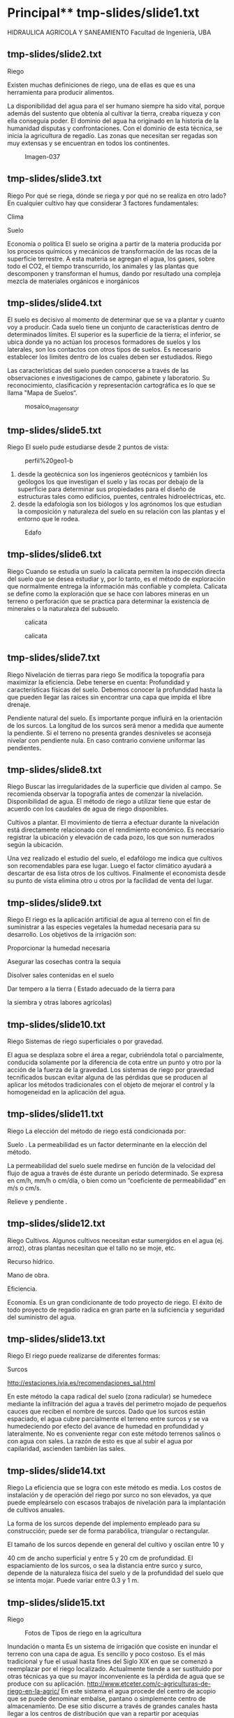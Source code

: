* Setting                                                          :noexport:
 
#+LATEX_ENGINE: xelatex
#+LATEX_CLASS: extarticle
#+LATEX_CLASS_OPTIONS: a4paper,12pt

#+LaTeX_HEADER: \usepackage[spanish]{babel}
#+LaTex_HEADER: \usepackage{placeins}
#+LaTex_HEADER: \usepackage{graphicx} % Required to insert images
#+LaTex_HEADER: \usepackage{courier} % Required for the courier font
#+LaTex_HEADER: \usepackage{fixltx2e}
#+LaTex_HEADER: \usepackage{amsmath}
#+LaTex_HEADER: \usepackage{dsfont}
#+LaTex_HEADER: \usepackage{amssymb}
#+LaTex_HEADER: \usepackage{hyperref}
#+LaTex_HEADER: \usepackage{fancyhdr} % Required for custom headers
#+LaTex_HEADER: \usepackage{lastpage} % Required to determine the last page for the footer
#+LaTex_HEADER: \usepackage{extramarks} % Required for headers and footers
#+LaTex_HEADER: % Margins
#+LaTex_HEADER: \usepackage{geometry}
#+LaTex_HEADER:  \geometry{
#+LaTex_HEADER:  a4paper,
#+LaTex_HEADER:  left=20mm,
#+LaTex_HEADER:  right=20mm,
#+LaTex_HEADER:  top=20mm,
#+LaTex_HEADER:  bottom=20mm,
#+LaTex_HEADER:  }
#+LaTex_HEADER: 
#+LaTex_HEADER: \linespread{1.1} % Line spacing
#+LaTex_HEADER: 
#+LaTex_HEADER: % Set up the header and footer
#+LaTex_HEADER: \pagestyle{fancy}
#+LaTex_HEADER: \lhead{} % Top left header
#+LaTex_HEADER: \chead{\hmwkClass\ (\hmwkClassTime): \hmwkTitle} % Top center head
#+LaTex_HEADER: \rhead{\hmwkInstitucional} % Top right header
#+LaTex_HEADER: \lfoot{\hmwkClassInstructor} % Bottom left footer
#+LaTex_HEADER: \cfoot{} % Bottom center footer
#+LaTex_HEADER: \rfoot{Página\ \thepage\ de\ \protect\pageref{LastPage}} % Bottom right footer
#+LaTex_HEADER: \renewcommand\headrulewidth{0.4pt} % Size of the header rule
#+LaTex_HEADER: \renewcommand\footrulewidth{0.4pt} % Size of the footer rule
#+LaTex_HEADER: 
#+LaTex_HEADER: \setlength\parindent{0pt} % Removes all indentation from paragraphs
#+LaTex_HEADER: 
#+LaTex_HEADER: % Encabezados y pies.
#+LaTex_HEADER: 
#+LaTex_HEADER: \newcommand{\hmwkTitle}{Clase 2 - Teoría} % Assignment title
#+LaTex_HEADER: \newcommand{\hmwkDueDate}{Abril 2020} % Due date
#+LaTex_HEADER: \newcommand{\hmwkClass}{Hidráulica Agrícola y Saneamiento} % Course/class
#+LaTex_HEADER: \newcommand{\hmwkClassTime}{1-2020} % Class/lecture time
#+LaTex_HEADER: \newcommand{\hmwkClassInstructor}{Mónica Fiore - Javier Clavijo} % Teacher/lecturer
#+LaTex_HEADER: \newcommand{\hmwkInstitucional}{FI-UBA} % Your name

#+LaTex_HEADER:\usepackage{lineno}
#+LaTex_HEADER:\linenumbers

#+BEGIN_SRC emacs-lisp

(setq org-image-actual-width nil)

#+END_SRC

#+RESULTS:

* Principal** tmp-slides/slide1.txt
HIDRAULICA AGRICOLA Y SANEAMIENTO
Facultad de Ingeniería, UBA
** tmp-slides/slide2.txt

Riego
#+CAPTION: http://t1.gstatic.com/images?q=tbn:ANd9GcQAP4i-yZbVamnDVvqJbYY9_wAiqb8Qv5reOPFQi0gl1_9N1CKXvQ
[[../media/image1.jpeg]]
Existen muchas definiciones de riego, una de ellas es que es una herramienta para producir alimentos. 
 
La disponibilidad del agua para el ser humano siempre ha sido vital, porque además del sustento que obtenía al cultivar la tierra, creaba riqueza y con ella conseguía poder. El dominio del agua ha originado en la historia de la humanidad disputas y confrontaciones. Con el dominio de esta técnica, se inicia la agricultura de regadío.
Las zonas que necesitan ser regadas son muy extensas y se encuentran en todos los continentes.
 
#+CAPTION: Imagen-037
[[../media/image2.jpeg]]
** tmp-slides/slide3.txt
Riego
Por qué se riega, dónde se riega y por qué no se  realiza en otro lado?
En cualquier cultivo hay que considerar 3 factores fundamentales:
 
Clima 
 
Suelo
 
Economía o política
El suelo se origina a partir de la materia producida por los procesos químicos y mecánicos de transformación de las rocas de la superficie terrestre. A esta materia se agregan el agua, los gases, sobre todo el CO2, el tiempo transcurrido, los animales y las plantas que descomponen y transforman el humus, dando por resultado una compleja mezcla de materiales orgánicos e inorgánicos
** tmp-slides/slide4.txt
El suelo es decisivo al momento de determinar que se va a plantar y cuanto voy a producir. Cada suelo tiene un conjunto de características dentro de determinados límites. El superior es la superficie de la tierra; el inferior, se ubica donde ya no actúan los procesos formadores de suelos y los laterales, son los contactos con otros tipos de suelos. Es necesario establecer los límites dentro de los cuales deben ser estudiados.
Riego

Las características del suelo pueden conocerse a través de las observaciones e investigaciones de campo, gabinete y laboratorio. Su reconocimiento, clasificación y representación cartográfica es lo que se llama "Mapa de Suelos“.
#+CAPTION: mosaico_imagen_sat_gr
[[../media/image3.png]]
** tmp-slides/slide5.txt
Riego
El suelo pude estudiarse desde 2 puntos de vista:
#+CAPTION: perfil%20geo1-b
[[../media/image4.jpeg]]
1) desde la geotécnica son los ingenieros geotécnicos y también los geólogos los que investigan el suelo y las rocas por debajo de la superficie para determinar sus propiedades para el diseño de estructuras tales como edificios, puentes, centrales hidroeléctricas, etc.
2) desde la edafología son los biólogos y los agrónomos los que estudian la composición y naturaleza del suelo en su relación con las plantas y el entorno que le rodea.
#+CAPTION: Edafo
[[../media/image5.jpeg]]

** tmp-slides/slide6.txt
Riego
Cuando se estudia un suelo la calicata permiten la inspección directa del suelo que se desea estudiar y, por lo tanto, es el método de exploración que normalmente entrega la información más confiable y completa. 
Calicata se define como la exploración que se hace con labores mineras en un terreno o perforación que se practica para determinar la existencia de minerales o la naturaleza del subsuelo.
#+CAPTION: calicata
[[../media/image6.jpeg]]
#+CAPTION: calicata
[[../media/image7.png]]

** tmp-slides/slide7.txt
Riego
Nivelación de tierras para riego
Se modifica la topografía para maximizar la eficiencia. Debe tenerse en cuenta:
Profundidad y características físicas del suelo.
Debemos conocer la profundidad hasta la que pueden llegar las     raíces sin encontrar una capa que impida el libre drenaje.
#+CAPTION: unap7-161
[[../media/image8.jpeg]]
Pendiente natural del suelo. Es importante porque influirá en la orientación de los surcos. La longitud de los surcos será menor a medida que aumente la pendiente. Si el terreno no presenta grandes desniveles se aconseja nivelar con pendiente nula. En caso contrario conviene uniformar las pendientes.
** tmp-slides/slide8.txt
Riego
Buscar las irregularidades de la superficie que dividen al campo. Se recomienda observar la topografía antes de comenzar la nivelación.
Disponibilidad de agua. El método de riego a utilizar tiene que estar de acuerdo con los caudales de agua de riego disponibles.
#+CAPTION: riego01
[[../media/image9.jpeg]]
Cultivos a plantar. El movimiento de tierra a efectuar durante la nivelación está directamente relacionado con el rendimiento económico. Es necesario registrar la ubicación y elevación de cada pozo, los que son numerados según la ubicación.
#+CAPTION: calnivelaciones
[[../media/image10.jpeg]]
Una vez realizado el estudio del suelo, el edafólogo me indica que cultivos son recomendables para ese lugar. Luego el factor climático ayudará a descartar de esa lista otros de los cultivos. Finalmente el economista desde su punto de vista elimina otro u otros por la facilidad de venta del lugar.
** tmp-slides/slide9.txt
Riego
El riego es la aplicación artificial de agua al terreno con el fin de suministrar a las especies vegetales la humedad necesaria para su desarrollo.
Los objetivos de la irrigación son:
                 
Proporcionar la humedad necesaria
            
                 
Asegurar las cosechas contra la sequia
                 
Disolver sales contenidas en el suelo
                 
Dar tempero a la tierra (
Estado adecuado de la tierra para
                     
la siembra y otras labores agrícolas)

** tmp-slides/slide10.txt
Riego
Sistemas de riego 
superficiales o por gravedad. 
 
El agua se desplaza sobre el área a regar, cubriéndola total o parcialmente, conducida solamente por la diferencia de cota entre un punto y otro por la acción de la fuerza de la gravedad.
Los sistemas de riego por gravedad 
tecnificados
 buscan evitar alguna de las pérdidas que se producen al aplicar los  métodos tradicionales con el objeto de mejorar el control y la homogeneidad en la aplicación del agua.
 
** tmp-slides/slide11.txt
#+CAPTION: 
[[../media/image11.png]]
Riego
La elección del método de riego está condicionada por:
 
Suelo
. La permeabilidad es un factor determinante en la elección del     método. 

La permeabilidad del suelo suele medirse en función de la velocidad del flujo de agua a través de éste durante un período determinado. Se expresa en cm/h, mm/h  o cm/día, o bien como un ”coeficiente de permeabilidad” en m/s o cm/s.
 
Relieve y pendiente
. 
** tmp-slides/slide12.txt
Riego
Cultivos.
 Algunos cultivos necesitan estar sumergidos en el agua (ej. arroz), otras plantas necesitan que el tallo no se moje, etc.
 
Recurso hídrico. 
 
Mano de obra. 
 
Eficiencia.
 
 
Economía. 
 Es un gran condicionante de todo proyecto de riego. 
El éxito de todo proyecto de regadío radica en gran parte en la suficiencia y seguridad del suministro del agua.
** tmp-slides/slide13.txt
Riego
El riego puede realizarse de diferentes formas:
	
 
Surcos
                                         
http://estaciones.ivia.es/recomendaciones_sal.html
#+CAPTION: Aplicación de un riego por surcos en un campo de lechugas.
[[../media/image12.jpeg]]
En este método la capa radical del suelo (zona radicular) se humedece mediante la infiltración del agua a través del perímetro mojado de pequeños cauces que reciben el nombre de surcos. 
Dado que los surcos están espaciado, el agua cubre parcialmente el terreno entre surcos y se va humedeciendo por efecto del avance de humedad en profundidad y lateralmente. 
No es conveniente regar con este método terrenos salinos o con agua con sales. La razón de esto es que al subir el agua por capilaridad, ascienden también las sales.
** tmp-slides/slide14.txt
Riego
La eficiencia que se logra con este método es media. Los costos de instalación y de operación del riego por surco no son elevados, ya que puede empleárselo con escasos trabajos de nivelación para la implantación de cultivos anuales.
#+CAPTION: Resultado de imagen para forma de surcos de riego
[[../media/image14.jpeg]]
La forma de los surcos depende del implemento empleado para su construcción; puede ser de forma parabólica, triangular o rectangular. 
#+CAPTION: Resultado de imagen para forma de surcos de riego
[[../media/image13.jpeg]]
El tamaño de los surcos depende en general del cultivo y oscilan entre 10 y
 
40 cm de ancho superficial y entre 5 y 20 cm de profundidad.
El espaciamiento de los surcos, o sea la distancia entre surco y surco, depende de la naturaleza física del suelo y de la profundidad del suelo que se intenta mojar. Puede variar entre 0.3 y 1 m.
** tmp-slides/slide15.txt
Riego
#+CAPTION: Fotos de Tipos de riego en la agricultura
[[../media/image15.jpeg]]
 
Inundación o manta
Es un sistema de irrigación que cosiste en inundar el terreno con una capa de agua. Es sencillo y poco costoso.
Es el más tradicional y fue el usual hasta fines del Siglo XIX en que se comenzó a reemplazar por el riego localizado.  Actualmente tiende a ser sustituido por otras técnicas ya que su mayor inconveniente es la pérdida de agua que se produce con su aplicación.
http://www.etceter.com/c-agriculturas-de-riego-en-la-agric/
En este sistema el agua procede del centro de acopio que se puede denominar embalse, pantano o simplemente centro de almacenamiento. De ese sitio discurre a través de grandes canales hasta llegar a los centros de distribución que van a repartir por acequias medianas y pequeñas con el fin de poder alcanzar la parcela que sea el objeto del riego. En ese lugar, el agua va a llegar por gravedad y va a inundar la zona de plantación. 
** tmp-slides/slide16.txt
Riego
 
Subterráneo
#+CAPTION: http://2.bp.blogspot.com/-fkARC7ffcZU/TiCTbt8P_SI/AAAAAAAAATs/cGcSjAY5R70/s1600/goteo+subterraneo.jpg
[[../media/image16.jpeg]]
Este sistema es poco usado por su costo,  generalmente se limita a pequeñas áreas, y en cultivos de larga vida.  Es  una red de tubos filtrantes enterrados, por los cuales circula el agua de regadío.
#+CAPTION: http://www.etceter.com/images/pill/988/40035-riego-por-aspersion.jpg
[[../media/image17.jpeg]]
 
El sistema de riego por aspersión imita al agua de lluvia, con lo cual la calidad de la entrega (en pequeñas gotas) y el ahorro de agua son muy superiores.
http://www.vitivinicultura.net/
Se requiere de componentes caros (bomba hidráulica de alta presión, tuberías, aspersores, etc). Es necesario un constante cuidado de la estabilidad de las presiones, del caudal de entrega en las boquillas aspersoras. Son altas las pérdidas por evaporación. 
Aspersión
http://www.etceter.com/c-agriculturas-de-riego-en-la-agric/
** tmp-slides/slide17.txt
Riego
 
El método de riego a utilizar tiene que estar de acuerdo con los caudales de agua de riego disponibles necesarios para el cultivo a realizar.
Los canales tienen la finalidad de conducir los caudales de captación desde la obra de toma hasta el lugar de carga o distribución, de acuerdo a la naturaleza del proyecto y en condiciones que permitan transportar los volúmenes necesarios para cubrir la demanda.
** tmp-slides/slide18.txt
Riego en Argentina
El riego es una actividad fundamental para el desarrollo rural de vastas regiones de la Argentina, teniendo en cuenta que el 70% de su territorio es árido o semiárido.
#+CAPTION: 
[[../media/image18.png]]
En Argentina la superficie total cultivada, presenta en los últimos veinte años (1992-2012), un crecimiento sostenido (de 27,80 millones de hectáreas en 1992 a 39,04 millones de ha en 2012), con un impulso particular desde 2002.
** tmp-slides/slide19.txt
Riego en Argentina
El relevamiento realizado en 2015 
(ESTUDIO DEL DE AMPLIACIÓN DEL RIEGO POTENCIAL EN ARGENTINA
) muestra que la superficie en producción bajo riego, alcanza un total de 2,1 millones de ha, que representa un consumo anual aproximado de 44.213 Hm3. 
Esto  corresponde a un 5% de la superficie total cultivada en el país. El 65% de los 2,1 millones de ha, se riega a partir de fuentes superficiales, y el resto con agua subterránea. 
Superficie bajo riego por provincia. Fuente: 
http://www.fao.org/3/a-i5183s.pdf
#+CAPTION: 
[[../media/image19.png]]
** tmp-slides/slide20.txt
Distribución de cultivos bajo riego en Argentina
Riego en Argentina
#+CAPTION: 
[[../media/image20.png]]
 
Fuente: 
http://www.fao.org/3/a-i5183s.pdf
** tmp-slides/slide21.txt
Riego en Argentina
#+TABLE:
#+ATTR_HTML: :width 600
[[./media/table.21-01.png]]

#+BEGIN_EXPORT html
<table>
<tr h="128520">
<th colspan="2" rowSpan="3">
<p>Provincia</p>
</th>
<th colspan="7">
<p>Sistema de riego</p>
</th>
</tr>
<tr h="128520">
<td rowSpan="2">
<p>Total (1)</p>
</td>
<td rowSpan="2">
<p>Gravitacional</p>
</td>
<td rowSpan="2">
<p>Por aspersión</p>
</td>
<td colspan="3">
<p>Localizado </p>
</td>
<td rowSpan="2">
<p>Sin discriminar</p>
</td>
</tr>
<tr h="128520">
<td>
<p>Goteo</p>
</td>
<td>
<p>Microaspersión</p>
</td>
<td>
<p>Otros</p>
</td>
</tr>
<tr h="250200">
<td>
<p>Total del país</p>
</td>
<td>
<p>EAP</p>
</td>
<td>
<p>64.463</p>
</td>
<td>
<p>60.708</p>
</td>
<td>
<p>2.233</p>
</td>
<td>
<p>2.201</p>
</td>
<td>
<p>270</p>
</td>
<td>
<p>521</p>
</td>
<td>
<p>89</p>
</td>
</tr>
<tr h="128520">
<td>
</td>
<td>
<p>ha</p>
</td>
<td>
<p>1.355.600,6</p>
</td>
<td>
<p>946.574,9</p>
</td>
<td>
<p>281.360,7</p>
</td>
<td>
<p>104.917,5</p>
</td>
<td>
<p>13.644,3</p>
</td>
<td>
<p>6.577,5</p>
</td>
<td>
<p>2.525,7</p>
</td>
</tr>
<tr h="250200">
<td>
<p>Buenos Aires</p>
</td>
<td>
<p>EAP</p>
</td>
<td>
<p>2.717</p>
</td>
<td>
<p>1.674</p>
</td>
<td>
<p>922</p>
</td>
<td>
<p>368</p>
</td>
<td>
<p>30</p>
</td>
<td>
<p>71</p>
</td>
<td>
<p>-</p>
</td>
</tr>
<tr h="128520">
<td>
</td>
<td>
<p>ha</p>
</td>
<td>
<p>166.482,9</p>
</td>
<td>
<p>69.540,8</p>
</td>
<td>
<p>89.661,8</p>
</td>
<td>
<p>6.421,3</p>
</td>
<td>
<p>121,3</p>
</td>
<td>
<p>737,7</p>
</td>
<td>
<p>-</p>
</td>
</tr>
<tr h="250200">
<td>
<p>Catamarca</p>
</td>
<td>
<p>EAP</p>
</td>
<td>
<p>5.484</p>
</td>
<td>
<p>5.342</p>
</td>
<td>
<p>59</p>
</td>
<td>
<p>104</p>
</td>
<td>
<p>11</p>
</td>
<td>
<p>20</p>
</td>
<td>
<p>-</p>
</td>
</tr>
<tr h="128520">
<td>
</td>
<td>
<p>ha</p>
</td>
<td>
<p>61.847,6</p>
</td>
<td>
<p>24.140,3</p>
</td>
<td>
<p>19.012,2</p>
</td>
<td>
<p>18.268,8</p>
</td>
<td>
<p>375,4</p>
</td>
<td>
<p>50,9</p>
</td>
<td>
<p>-</p>
</td>
</tr>
<tr h="128520">
<td>
<p>Chaco</p>
</td>
<td>
<p>EAP</p>
</td>
<td>
<p>149</p>
</td>
<td>
<p>77</p>
</td>
<td>
<p>43</p>
</td>
<td>
<p>14</p>
</td>
<td>
<p>-</p>
</td>
<td>
<p>36</p>
</td>
<td>
<p>-</p>
</td>
</tr>
<tr h="128520">
<td>
</td>
<td>
<p>ha</p>
</td>
<td>
<p>7.550,3</p>
</td>
<td>
<p>4.684,0</p>
</td>
<td>
<p>2.789,5</p>
</td>
<td>
<p>19,3</p>
</td>
<td>
<p>-</p>
</td>
<td>
<p>57,5</p>
</td>
<td>
<p>-</p>
</td>
</tr>
<tr h="128520">
<td>
<p>Chubut</p>
</td>
<td>
<p>EAP</p>
</td>
<td>
<p>1.000</p>
</td>
<td>
<p>899</p>
</td>
<td>
<p>92</p>
</td>
<td>
<p>77</p>
</td>
<td>
<p>3</p>
</td>
<td>
<p>6</p>
</td>
<td>
<p>-</p>
</td>
</tr>
<tr h="128520">
<td>
</td>
<td>
<p>ha</p>
</td>
<td>
<p>18.154,8</p>
</td>
<td>
<p>17.499,2</p>
</td>
<td>
<p>403,0</p>
</td>
<td>
<p>147,9</p>
</td>
<td>
<p>1,2</p>
</td>
<td>
<p>103,5</p>
</td>
<td>
<p>-</p>
</td>
</tr>
<tr h="128520">
<td>
<p>Córdoba</p>
</td>
<td>
<p>EAP</p>
</td>
<td>
<p>1.699</p>
</td>
<td>
<p>1.501</p>
</td>
<td>
<p>165</p>
</td>
<td>
<p>38</p>
</td>
<td>
<p>4</p>
</td>
<td>
<p>14</p>
</td>
<td>
<p>1</p>
</td>
</tr>
<tr h="128520">
<td>
</td>
<td>
<p>ha</p>
</td>
<td>
<p>93.834,8</p>
</td>
<td>
<p>36.200,1</p>
</td>
<td>
<p>56.850,1</p>
</td>
<td>
<p>114,0</p>
</td>
<td>
<p>112,8</p>
</td>
<td>
<p>555,3</p>
</td>
<td>
<p>2,5</p>
</td>
</tr>
<tr h="128520">
<td>
<p>Corrientes</p>
</td>
<td>
<p>EAP</p>
</td>
<td>
<p>751</p>
</td>
<td>
<p>388</p>
</td>
<td>
<p>136</p>
</td>
<td>
<p>158</p>
</td>
<td>
<p>7</p>
</td>
<td>
<p>98</p>
</td>
<td>
<p>1</p>
</td>
</tr>
<tr h="128520">
<td>
</td>
<td>
<p>ha</p>
</td>
<td>
<p>59.014,2</p>
</td>
<td>
<p>55.201,9</p>
</td>
<td>
<p>257,9</p>
</td>
<td>
<p>1.156,3</p>
</td>
<td>
<p>236,8</p>
</td>
<td>
<p>2.160,3</p>
</td>
<td>
<p>1,0</p>
</td>
</tr>
<tr h="250200">
<td>
<p>Entre Ríos</p>
</td>
<td>
<p>EAP</p>
</td>
<td>
<p>513</p>
</td>
<td>
<p>299</p>
</td>
<td>
<p>110</p>
</td>
<td>
<p>142</p>
</td>
<td>
<p>15</p>
</td>
<td>
<p>6</p>
</td>
<td>
<p>-</p>
</td>
</tr>
<tr h="128520">
<td>
</td>
<td>
<p>ha</p>
</td>
<td>
<p>71.736,2</p>
</td>
<td>
<p>47.919,1</p>
</td>
<td>
<p>19.166,3</p>
</td>
<td>
<p>3.322,1</p>
</td>
<td>
<p>899,8</p>
</td>
<td>
<p>428,9</p>
</td>
<td>
<p>-</p>
</td>
</tr>
<tr h="128520">
<td>
<p>Formosa</p>
</td>
<td>
<p>EAP</p>
</td>
<td>
<p>122</p>
</td>
<td>
<p>39</p>
</td>
<td>
<p>20</p>
</td>
<td>
<p>8</p>
</td>
<td>
<p>2</p>
</td>
<td>
<p>46</p>
</td>
<td>
<p>9</p>
</td>
</tr>
<tr h="128520">
<td>
</td>
<td>
<p>ha</p>
</td>
<td>
<p>4.001,5</p>
</td>
<td>
<p>2.169,8</p>
</td>
<td>
<p>1.244,0</p>
</td>
<td>
<p>508,2</p>
</td>
<td>
<p>20,0</p>
</td>
<td>
<p>51,3</p>
</td>
<td>
<p>8,2</p>
</td>
</tr>
<tr h="128520">
<td>
<p>Jujuy</p>
</td>
<td>
<p>EAP</p>
</td>
<td>
<p>4.043</p>
</td>
<td>
<p>3.996</p>
</td>
<td>
<p>9</p>
</td>
<td>
<p>61</p>
</td>
<td>
<p>9</p>
</td>
<td>
<p>30</p>
</td>
<td>
<p>-</p>
</td>
</tr>
<tr h="128520">
<td>
</td>
<td>
<p>ha</p>
</td>
<td>
<p>91.574,6</p>
</td>
<td>
<p>84.247,0</p>
</td>
<td>
<p>4.956,4</p>
</td>
<td>
<p>894,4</p>
</td>
<td>
<p>1.252,2</p>
</td>
<td>
<p>224,6</p>
</td>
<td>
<p>-</p>
</td>
</tr>
<tr h="128520">
<td>
<p>La Pampa</p>
</td>
<td>
<p>EAP</p>
</td>
<td>
<p>70</p>
</td>
<td>
<p>60</p>
</td>
<td>
<p>7</p>
</td>
<td>
<p>8</p>
</td>
<td>
<p>-</p>
</td>
<td>
<p>1</p>
</td>
<td>
<p>-</p>
</td>
</tr>
<tr h="128520">
<td>
</td>
<td>
<p>ha</p>
</td>
<td>
<p>4.714,8</p>
</td>
<td>
<p>3.205,7</p>
</td>
<td>
<p>1.415,5</p>
</td>
<td>
<p>90,6</p>
</td>
<td>
<p>-</p>
</td>
<td>
<p>3,0</p>
</td>
<td>
<p>-</p>
</td>
</tr>
<tr h="128520">
<td>
<p>La Rioja</p>
</td>
<td>
<p>EAP</p>
</td>
<td>
<p>3.896</p>
</td>
<td>
<p>3.767</p>
</td>
<td>
<p>8</p>
</td>
<td>
<p>178</p>
</td>
<td>
<p>7</p>
</td>
<td>
<p>8</p>
</td>
<td>
<p>-</p>
</td>
</tr>
<tr h="128520">
<td>
</td>
<td>
<p>ha</p>
</td>
<td>
<p>41.817,0</p>
</td>
<td>
<p>15.216,4</p>
</td>
<td>
<p>1.505,9</p>
</td>
<td>
<p>24.408,6</p>
</td>
<td>
<p>580,5</p>
</td>
<td>
<p>105,6</p>
</td>
<td>
<p>-</p>
</td>
</tr>
#+END_EXPORT

El Censo Nacional Agropecuario (CNA) es la fuente principal de datos estadísticos sobre todas las explotaciones agropecuarias.
Explotaciones Agropecuarias (EAP) que riegan y superficie efectivamente regada por sistema, según provincia. Año 2002.
** tmp-slides/slide22.txt
Riego en Argentina
#+TABLE:
#+ATTR_HTML: :width 600
[[./media/table.22-02.png]]

#+BEGIN_EXPORT html
<table>
<tr h="130320">
<th colspan="2" rowSpan="3">
<p>Provincia</p>
</th>
<th colspan="7">
<p>Sistema de riego</p>
</th>
</tr>
<tr h="128520">
<td rowSpan="2">
<p>Total (1)</p>
</td>
<td rowSpan="2">
<p>Gravitacional</p>
</td>
<td rowSpan="2">
<p>Por aspersión</p>
</td>
<td colspan="3">
<p>Localizado </p>
</td>
<td rowSpan="2">
<p>Sin discriminar</p>
</td>
</tr>
<tr h="130320">
<td>
<p>Goteo</p>
</td>
<td>
<p>Microaspersión</p>
</td>
<td>
<p>Otros</p>
</td>
</tr>
<tr h="129960">
<td>
<p>Mendoza</p>
</td>
<td>
<p>EAP</p>
</td>
<td>
<p>22.460</p>
</td>
<td>
<p>22.174</p>
</td>
<td>
<p>-</p>
</td>
<td>
<p>428</p>
</td>
<td>
<p>71</p>
</td>
<td>
<p>-</p>
</td>
<td>
<p>66</p>
</td>
</tr>
<tr h="128880">
<td>
</td>
<td>
<p>ha</p>
</td>
<td>
<p>267.888,8</p>
</td>
<td>
<p>244.918,5</p>
</td>
<td>
<p>-</p>
</td>
<td>
<p>19.665,4</p>
</td>
<td>
<p>1.955,8</p>
</td>
<td>
<p>-</p>
</td>
<td>
<p>1.349,1</p>
</td>
</tr>
<tr h="129960">
<td>
<p>Misiones</p>
</td>
<td>
<p>EAP</p>
</td>
<td>
<p>88</p>
</td>
<td>
<p>12</p>
</td>
<td>
<p>39</p>
</td>
<td>
<p>33</p>
</td>
<td>
<p>5</p>
</td>
<td>
<p>16</p>
</td>
<td>
<p>-</p>
</td>
</tr>
<tr h="128520">
<td>
</td>
<td>
<p>ha</p>
</td>
<td>
<p>170,0</p>
</td>
<td>
<p>20,3</p>
</td>
<td>
<p>79,6</p>
</td>
<td>
<p>29,8</p>
</td>
<td>
<p>4,4</p>
</td>
<td>
<p>35,9</p>
</td>
<td>
<p>-</p>
</td>
</tr>
<tr h="130320">
<td>
<p>Neuquén</p>
</td>
<td>
<p>EAP</p>
</td>
<td>
<p>1.862</p>
</td>
<td>
<p>1.784</p>
</td>
<td>
<p>43</p>
</td>
<td>
<p>56</p>
</td>
<td>
<p>11</p>
</td>
<td>
<p>34</p>
</td>
<td>
<p>-</p>
</td>
</tr>
<tr h="130320">
<td>
</td>
<td>
<p>ha</p>
</td>
<td>
<p>15.798,0</p>
</td>
<td>
<p>14.139,0</p>
</td>
<td>
<p>86,9</p>
</td>
<td>
<p>1.105,1</p>
</td>
<td>
<p>238,4</p>
</td>
<td>
<p>228,6</p>
</td>
<td>
<p>-</p>
</td>
</tr>
<tr h="128520">
<td>
<p>Río Negro</p>
</td>
<td>
<p>EAP</p>
</td>
<td>
<p>3.370</p>
</td>
<td>
<p>3.282</p>
</td>
<td>
<p>88</p>
</td>
<td>
<p>47</p>
</td>
<td>
<p>16</p>
</td>
<td>
<p>18</p>
</td>
<td>
<p>1</p>
</td>
</tr>
<tr h="129960">
<td>
</td>
<td>
<p>ha</p>
</td>
<td>
<p>72.784,3</p>
</td>
<td>
<p>69.718,8</p>
</td>
<td>
<p>1.605,3</p>
</td>
<td>
<p>725,5</p>
</td>
<td>
<p>634,2</p>
</td>
<td>
<p>96,5</p>
</td>
<td>
<p>4,0</p>
</td>
</tr>
<tr h="130320">
<td>
<p>Salta</p>
</td>
<td>
<p>EAP</p>
</td>
<td>
<p>3.526</p>
</td>
<td>
<p>3.484</p>
</td>
<td>
<p>26</p>
</td>
<td>
<p>61</p>
</td>
<td>
<p>7</p>
</td>
<td>
<p>10</p>
</td>
<td>
<p>-</p>
</td>
</tr>
<tr h="128520">
<td>
</td>
<td>
<p>ha</p>
</td>
<td>
<p>118.898,0</p>
</td>
<td>
<p>91.857,6</p>
</td>
<td>
<p>21.216,9</p>
</td>
<td>
<p>5.552,2</p>
</td>
<td>
<p>79,6</p>
</td>
<td>
<p>191,7</p>
</td>
<td>
<p>-</p>
</td>
</tr>
<tr h="130320">
<td>
<p>San Juan</p>
</td>
<td>
<p>EAP</p>
</td>
<td>
<p>5.962</p>
</td>
<td>
<p>5.803</p>
</td>
<td>
<p>-</p>
</td>
<td>
<p>219</p>
</td>
<td>
<p>45</p>
</td>
<td>
<p>-</p>
</td>
<td>
<p>10</p>
</td>
</tr>
<tr h="128520">
<td>
</td>
<td>
<p>ha</p>
</td>
<td>
<p>79.516,4</p>
</td>
<td>
<p>57.240,6</p>
</td>
<td>
<p>-</p>
</td>
<td>
<p>16.872,4</p>
</td>
<td>
<p>4.392,5</p>
</td>
<td>
<p>-</p>
</td>
<td>
<p>1.010,9</p>
</td>
</tr>
<tr h="130320">
<td>
<p>San Luis</p>
</td>
<td>
<p>EAP</p>
</td>
<td>
<p>113</p>
</td>
<td>
<p>100</p>
</td>
<td>
<p>14</p>
</td>
<td>
<p>1</p>
</td>
<td>
<p>-</p>
</td>
<td>
<p>5</p>
</td>
<td>
<p>-</p>
</td>
</tr>
<tr h="129960">
<td>
</td>
<td>
<p>ha</p>
</td>
<td>
<p>18.575,1</p>
</td>
<td>
<p>3.569,1</p>
</td>
<td>
<p>14.940,0</p>
</td>
<td>
<p>3,0</p>
</td>
<td>
<p>-</p>
</td>
<td>
<p>63,0</p>
</td>
<td>
<p>-</p>
</td>
</tr>
<tr h="128520">
<td>
<p>Santa Cruz</p>
</td>
<td>
<p>EAP</p>
</td>
<td>
<p>72</p>
</td>
<td>
<p>64</p>
</td>
<td>
<p>5</p>
</td>
<td>
<p>6</p>
</td>
<td>
<p>1</p>
</td>
<td>
<p>-</p>
</td>
<td>
<p>-</p>
</td>
</tr>
<tr h="130320">
<td>
</td>
<td>
<p>ha</p>
</td>
<td>
<p>3.840,6</p>
</td>
<td>
<p>586,1</p>
</td>
<td>
<p>3.214,0</p>
</td>
<td>
<p>36,5</p>
</td>
<td>
<p>4,0</p>
</td>
<td>
<p>-</p>
</td>
<td>
<p>-</p>
</td>
</tr>
<tr h="130320">
<td>
<p>Santa Fe</p>
</td>
<td>
<p>EAP</p>
</td>
<td>
<p>676</p>
</td>
<td>
<p>395</p>
</td>
<td>
<p>192</p>
</td>
<td>
<p>124</p>
</td>
<td>
<p>4</p>
</td>
<td>
<p>23</p>
</td>
<td>
<p>1</p>
</td>
</tr>
<tr h="128520">
<td>
</td>
<td>
<p>ha</p>
</td>
<td>
<p>37.421,3</p>
</td>
<td>
<p>10.030,2</p>
</td>
<td>
<p>25.476,1</p>
</td>
<td>
<p>461,1</p>
</td>
<td>
<p>1.101,0</p>
</td>
<td>
<p>202,9</p>
</td>
<td>
<p>150,0</p>
</td>
</tr>
<tr h="129960">
<td>
<p>Santiago del Estero</p>
</td>
<td>
<p>EAP</p>
</td>
<td>
<p>3.725</p>
</td>
<td>
<p>3.704</p>
</td>
<td>
<p>15</p>
</td>
<td>
<p>4</p>
</td>
<td>
<p>1</p>
</td>
<td>
<p>5</p>
</td>
<td>
<p>-</p>
</td>
</tr>
<tr h="128880">
<td>
</td>
<td>
<p>ha</p>
</td>
<td>
<p>53.954,1</p>
</td>
<td>
<p>52.109,7</p>
</td>
<td>
<p>1.623,0</p>
</td>
<td>
<p>32,2</p>
</td>
<td>
<p>0,1</p>
</td>
<td>
<p>189,1</p>
</td>
<td>
<p>-</p>
</td>
</tr>
<tr h="129960">
<td>
<p>Tierra del Fuego</p>
</td>
<td>
<p>EAP</p>
</td>
<td>
<p>3</p>
</td>
<td>
<p>-</p>
</td>
<td>
<p>-</p>
</td>
<td>
<p>3</p>
</td>
<td>
<p>-</p>
</td>
<td>
<p>1</p>
</td>
<td>
<p>-</p>
</td>
</tr>
<tr h="130320">
<td>
</td>
<td>
<p>ha</p>
</td>
<td>
<p>0,4</p>
</td>
<td>
<p>-</p>
</td>
<td>
<p>-</p>
</td>
<td>
<p>0,3</p>
</td>
<td>
<p>-</p>
</td>
<td>
<p>0,1</p>
</td>
<td>
<p>-</p>
</td>
</tr>
<tr h="128520">
<td>
<p>Tucumán</p>
</td>
<td>
<p>EAP</p>
</td>
<td>
<p>2.162</p>
</td>
<td>
<p>1.864</p>
</td>
<td>
<p>240</p>
</td>
<td>
<p>63</p>
</td>
<td>
<p>21</p>
</td>
<td>
<p>73</p>
</td>
<td>
<p>-</p>
</td>
</tr>
<tr h="130320">
<td>
<p>  </p>
</td>
<td>
<p>ha</p>
</td>
<td>
<p>66.024,9</p>
</td>
<td>
<p>42.360,7</p>
</td>
<td>
<p>15.856,3</p>
</td>
<td>
<p>5.082,5</p>
</td>
<td>
<p>1.634,3</p>
</td>
<td>
<p>1.091,1</p>
</td>
<td>
<p>-</p>
</td>
</tr>
#+END_EXPORT

#+TABLE:
#+ATTR_HTML: :width 600
[[./media/table.22-03.png]]

#+BEGIN_EXPORT html
<table>
<tr h="165240">
<th colspan="8">
<p>(1) El total de EAP puede no corresponder a la suma de los parciales por sistema de riego dado que</p>
</th>
</tr>
<tr h="165240">
<td colspan="8">
<p>      </p>
<p>las categorías no son excluyentes, porque una EAP puede tener más de un sistema de riego.</p>
</td>
</tr>
<tr h="171360">
<td colspan="5">
<p>Fuente:</p>
<p> INDEC, Censo Nacional Agropecuario 2002.</p>
</td>
<td>
</td>
<td>
</td>
<td>
</td>
</tr>
#+END_EXPORT

El principal objetivo del CNA es obtener información sobre las características centrales de la actividad agrícola, ganadera y forestal. 
#+TABLE:
#+ATTR_HTML: :width 600
[[./media/table.22-01.png]]

#+BEGIN_EXPORT html
<table>
<tr h="619200">
<th>
<p>Explotaciones agropecuarias (EAP) que riegan; y superficie efectivamente regada por sistema, según provincia. </p>
</th>
</tr>
#+END_EXPORT

** tmp-slides/slide23.txt
#+CAPTION: Salt-accumulation.jpg
[[../media/image21.jpeg]]
La calidad del agua constituye una variable a controlar en la agricultura de regadío, tanto a nivel fuente como sumidero.
 La contaminación de las masas de agua por sales, fertilizantes y pesticidas provenientes del regadío es un problema creciente en muchas áreas del mundo. 

Cuando se riega un cultivo, se aplica una cantidad de agua superior a la que éste consume, debido a que los sistemas de riego nunca son completamente eficientes.
Salinidad y Áreas Degradadas
Es necesario que una cierta cantidad de agua circule a través del suelo y arrastre sales y otros compuestos, evitando la acumulación excesiva de contaminantes, naturales o antrópicos, en el suelo. Por lo tanto, el regadío siempre usa más agua que la que consume, y el agua aplicada y no consumida vuelve al río o al acuífero (lo que se llama “aguas de retorno del riego”), y lo hace con una pérdida de calidad.
#+CAPTION: https://www.eweb.unex.es/eweb/edafo/ECA/ImL589.JPG
[[../media/image22.jpeg]]
** tmp-slides/slide24.txt
La salinización natural del suelo es un fenómeno asociado a condiciones climáticas de aridez y a la presencia de materiales originales ricos en sales.
No obstante, existe una salinidad adquirida por el riego prolongado con aguas de elevado contenido salino, en suelos de baja permeabilidad y bajo climas secos subhúmedos o más secos.
El contenido salino del suelo suele medirse de forma indirecta, dado que la presencia de iones en el agua la hace conductora de la electricidad. 
La capacidad del agua para conducir la electricidad aumenta con la concentración de sales. 
Salinidad y Áreas Degradadas
** tmp-slides/slide25.txt
La conductividad eléctrica se mide generalmente en unidades de dS/m (deciSiemens por metro). La conductividad eléctrica del agua depende de la temperatura por lo que, para realizar comparaciones válidas la conductividad eléctrica debe expresarse en relación a una temperatura de referencia. Habitualmente esta temperatura es de 25ºC. 
#+CAPTION: Conductímetro
[[../media/image23.jpeg]]
Salinidad y Áreas Degradadas
Estos aparatos deben se calibrados periódicamente con patrones de salinidad conocida para asegurar la fiabilidad de las mediciones. A partir de 15 dS/m el suelo se considera salino.
No todas las sales se comportan de la misma manera,  mientras la mayoría de las plantas no son sensibles a la elevación del calcio, SI todas lo son al incremento de sodio.
** tmp-slides/slide26.txt
La presencia de sodio en la solución del suelo genera una alcalinidad más alta que el calcio, por la mayor fuerza de hidróxido de sodio como base que la del de calcio. Por esta razón es conveniente medir el pH al mismo tiempo que se mide la conductividad eléctrica, pues este parámetro nos sirve como índice de la sodicidad, o contenido en sodio, del suelo.
Salinidad y Áreas Degradadas
Cuando la conductividad eléctrica supera los 8 dS/m, la mayor parte de las plantas se ve afectada, pero su grado será máximo si abunda el sodio en la solución, lo que se traduce por un valor del pH superior a 8.5, que es el máximo generado por la presencia de carbonato cálcico. Esto hace que también se considere al suelo como salino cuando se dan estas circunstancias.
** tmp-slides/slide27.txt
#+TABLE:
#+ATTR_HTML: :width 600
[[./media/table.27-01.png]]

#+BEGIN_EXPORT html
<table>
<tr h="770040">
<th>
<p>Conductividad</p>
<p>dS/m</p>
</th>
<th>
<p>Salinidad</p>
</th>
<th>
<p>Desarrollo de los cultivos</p>
</th>
</tr>
<tr h="534960">
<td>
<p>0 - 2</p>
</td>
<td>
<p>Ninguna</p>
</td>
<td>
<p>Normal para todos.</p>
</td>
</tr>
<tr h="534960">
<td>
<p>2 - 4</p>
</td>
<td>
<p>Escasa</p>
</td>
<td>
<p>Se ven afectados algunos cultivos muy sensibles.</p>
</td>
</tr>
<tr h="1006560">
<td>
<p>4 - 8</p>
</td>
<td>
<p>Moderada</p>
</td>
<td>
<p>Se afectan la mayoría de los cultivos. Solo se desarrollan las plantas tolerantes.</p>
</td>
</tr>
<tr h="769680">
<td>
<p>8 - 16</p>
</td>
<td>
<p>Alta</p>
</td>
<td>
<p>Solo pueden desarrollarse las plantas muy tolerantes y con dificultad.</p>
</td>
</tr>
<tr h="770040">
<td>
<p>&gt; 16</p>
</td>
<td>
<p>Excesiva</p>
</td>
<td>
<p>No hay posibilidad de cultivo. Solo se da la vegetación halófila.</p>
</td>
</tr>
#+END_EXPORT

Salinidad y Áreas Degradadas
Fuente: https://www.eweb.unex.es/eweb/edafo/ECAP/ECAL5PQSalinidad.htm
** tmp-slides/slide28.txt
La recuperación de los suelos salinos puede efectuarse por un lavado de mismo por inundación con aguas libres de sales.
No obstante es conveniente la instalación de un sistema de drenaje artificial, mediante la instalación de tubos porosos bajo el suelo o, al menos, bajo la zona de enraizamiento de las plantas.

Salinidad y Áreas Degradadas
Por último las aguas debes ser descargadas hacia un curso de agua cuyo caudal sea suficiente para diluir las sales aportadas y no transferir el problema a las zonas vecinas. 
Muchas de estas zonas salinizadas se encuentran en áreas deltaicas por lo que el drenaje suele hacerse directamente al mar, que es la mejor manera de no salinizar otras zonas.
#+CAPTION: 
[[../media/image24.jpeg]]
** tmp-slides/slide29.txt
En Argentina existen dos procesos mayoritarios de afectación por sales y/o sodio, resultantes de la aplicación de agua de riego: 
el que se verifica en las regiones áridas y semiáridas del país, estrechamente vinculado a láminas importantes de irrigación, elevación del plano freático, traslado de sales disueltas hacia el perfil del suelo y deposición de las mismas en superficie
el proceso relacionado con el riego complementario presurizado con agua bicarbonatada sódica, en la región pampeana, cuyo efecto inmediato es el deterioro del suelo (por dispersión, disminución de la infiltración, intercambio gaseoso en el perfil y generación de toxicidad en los cultivos).
#+CAPTION: http://www.i-ambiente.es/sites/default/files/styles/680x290/public/suelos_en_espana.jpg?itok=hgjLbaqb
[[../media/image25.png]]
Salinidad y Áreas Degradadas

** tmp-slides/slide30.txt
Las cualidades que tendría un sistema de riego ideal en relación con la posible salinización serían: ser altamente uniforme, continuo y capaz de eliminar las sales de la zona radicular. 
El riego localizado no permite lavar las sales del conjunto de la zona radicular. Por eso, cuando exista un riesgo cierto de salinización, debería completarse con algún sistema de cobertura total que permita lavar las sales. 
Salinidad y Áreas Degradadas
** tmp-slides/slide31.txt
Los suelos poco permeables y los que se vuelven impermeables al humedecerse, no deben ser puestos en riego sin realizar antes un ensayo que asegure su viabilidad y sostenibilidad. 
La forma de controlar la salinidad es realizar un monitoreo periódico de las zonas regadas, en los mismos lugares y condiciones en que se produce y establecer medidas de control mediante lavado. 
Salinidad y Áreas Degradadas
** tmp-slides/slide32.txt
Utilizar rastrojo o paja para cubrir el suelo salino es otro modo de evitar que la humedad del suelo se evapore y por ende el aumento de la salinidad.
#+CAPTION: Passsstoreo.jpg
[[../media/image27.jpeg]]
Es bueno mantener alejado de los suelos salinos a los ganados y evitar el pastoreo. Eso puede profundizar la salinidad del suelo por lo que es siempre mejor mantener los animales lejos de donde queremos reducir la salinidad del suelo.

Salinidad y Áreas Degradadas
#+CAPTION: siembra directa en maíz
[[../media/image26.jpeg]]
Hay que destacar que no todas las sales son iguales. Algunas son más fácil de lavar  como el cloruro sódico mientras que otras como el cloruro magnésico y el sulfato magnésico  son mas difíciles y lleva más tiempo reducir su nivel. En este último caso, lo más recomendable es que después del regado se agregue calcio al suelo a fin de equilibrar el suelo y ayudar a evitar un suelo salino para tener más y mejores cultivos.
** tmp-slides/slide33.txt
Red hidrográfica Argentina: ríos y arroyos, lagos y embalses. Los ríos de Argentina son en su mayor parte navegables. 
#+CAPTION: https://www.argentina.gob.ar/sites/default/files/obraspublica22.jpg
[[../media/image29.jpeg]]
Características hidrológicas 
de la Argentina
#+CAPTION: Mapa de la Red Hidrográfica SIAN en base a datos de SHN
[[../media/image28.jpeg]]
Estaciones de la Red Hidrológica Nacional
https://www.argentina.gob.ar/subsecretaria-de-recursos-hidricosl
http://www.surdelsur.com/argentinamapas/mapaderios.htm
** tmp-slides/slide34.txt
Ejemplo: Cuenca N°49
Zona de canales al Sur del Río Salado
Se encuentra ubicada en el centro Este de la Provincia de Buenos Aires. Esta formada por arroyos que corren de sur a noreste por una planicie de escasa pendiente donde diferentes canales ayudan a que las aguas alcancen la bahía de Samborombón. 
https://www.argentina.gob.ar/sites/default/files/49.pdf
Características hidrológicas 
de la Argentina
#+CAPTION: https://www.argentina.gob.ar/sites/default/files/mapacuenca.jpg
[[../media/image30.jpeg]]
** tmp-slides/slide35.txt
El relieve incide en la forma en que los ríos vierten sus aguas, determinando la clasificación de la cuenca hidrográfica. Una de las más utilizada es:
#+CAPTION: http://cuencaracteristicas.galeon.com/satelital.jpg
[[../media/image32.jpeg]]
Características hidrológicas 
de la Argentina
Cuencas exorreicas
: 
son aquellas cuyas aguas llegan
                                    
al mar o al océano. 
Cuencas endorreicas
:
 son aquellas cuyas aguas no llegan
 
al mar, esto se debe a que los ríos desembocan en lagunas 
interiores o porque se agotan por evaporación, infiltración o 
consumo. 
Cuencas arreicas
: 
son aquellas zonas donde no se definen cursos fluviales, debido a la falta de agua de los suelos muy permeables. 
#+CAPTION: http://www.freewebs.com/milanes1351/imagenes2005/Cuenca.gif
[[../media/image31.png]]

** tmp-slides/slide36.txt
La cuenca exorreica de vertiente atlántica más importante de Argentina es la cuenca del Plata. 
Características hidrológicas 
de la Argentina
#+CAPTION: http://upload.wikimedia.org/wikipedia/commons/thumb/1/13/Riodelaplatabasinmap.png/400px-Riodelaplatabasinmap.png
[[../media/image33.png]]
Tiene una superficie de 3.200.000 km² y es la segunda cuenca hidrográfica más grande del mundo. Abarca parte del territorio Argentino, Boliviano, Brasilero, Uruguayo y la totalidad del territorio Paraguayo.
** tmp-slides/slide37.txt
CUENCAS ENDORREICAS
Hay dos sistemas importantes con estas características en la Argentina:
Cuenca del Desaguadero: 
De gran importancia hidroeléctrica y para el riego, sus aguas pueden alcanzar el mar. Incluye los ríos: Jáchal, Mendoza, Tunuyán, Diamante y , siendo el Desaguadero es el colector.
Cuenca de las Sierras Pampeanas:
Comprende cursos de agua de gran interés hidroeléctrico y para el riego. Incluye los ríos: Salí, Primero, Segundo, Quinto y otros menores. 
#+CAPTION: http://t0.gstatic.com/images?q=tbn:ANd9GcSzHA_meJdIewuB3Ce8ThxoT_ix97zPAU98-foqlaRpNox7OLc&amp;t=1
[[../media/image34.jpeg]]

Características hidrológicas 
de la Argentina
** tmp-slides/slide38.txt
Tendencias Hidrológicas en la
Cuenca del Plata
#+CAPTION: 
[[../media/image35.png]]
Máximos, mínimos y medios anuales de los caudales diarios del río Paraná en la sección Paraná-Santa Fe para período 1902-2004
Fuente:http//www-atmo.at.fcen.uba.ar/materias/cap6_cambioclimaticoH.pdf
Observan una etapa de transición en los ‘70 entre dos estados diferentes de relativa estabilidad estadística
1902-1970 “etapa antigua”
1980-2000 “etapa moderna”

** tmp-slides/slide39.txt
#+CAPTION: 
[[../media/image36.wmf]]
#+CAPTION: 
[[../media/image37.wmf]]
#+CAPTION: 
[[../media/image39.wmf]]
Tendencias Hidrológicas
#+CAPTION: 
[[../media/image38.wmf]]
Fuente:http//www-atmo.at.fcen.uba.ar/materias/cap6_cambioclimaticoH.pdf
** tmp-slides/slide40.txt
Se observa que:
• 
Los máximos anuales de la etapa moderna también se han incrementado respecto de la antigua
• 
Aumentó la frecuencia de las crecidas extraordinarias:
de las 4 crecidas registradas con caudales pico mayores a 50.000 m
3
/s (1905, 1983, 1992, 1998), 3 se produjeron en la etapa moderna.
• 
Incremento de los mínimos anuales al pasar de la etapa antigua a la moderna
Tendencias Hidrológicas en la
Cuenca del Plata
Los ríos Paraná, Uruguay y Paraguay muestran tendencias positivas en el caudal desde 1970 en concordancia con las tendencias positivas en la
precipitación en la cuenca del Plata a partir de esa década.
En la cuenca del Plata 70 % de la precipitación se evapora, sólo un  30 % llega a los ríos. Un aumento de 4 °C llevaría la evaporación a un 85% haciendo vulnerables los sistemas hidroeléctricos, la navegación, el suministro de agua.
** tmp-slides/slide41.txt
#+CAPTION: 
[[../media/image40.png]]
Tendencias Hidrológicas
Camilloni y Barros (2007)
** tmp-slides/slide42.txt
#+CAPTION: 
[[../media/image41.png]]
Tendencias Hidrológicas
En los ríos Atuel, San Juan, Colorado y Neuquén se observa una marcada tendencia negativa en los caudales anuales a partir de la década del ´80.
** tmp-slides/slide43.txt
#+CAPTION: 
[[../media/image42.png]]
Tendencias en la Precipitación
** tmp-slides/slide44.txt
Caudales
El caudal es el parámetro mas importante para determinar las posibilidades de aprovechamiento de un río, arroyo, etc.
 
Debemos conocer las fluctuaciones sufridas por el río con el transcurso del tiempo.
Estas fluctuaciones son propias de cada caso y dependerán de las condiciones climáticas y de las características de la cuenca. 
Para fines de riego me interesa conocer fundamentalmente el caudal  mínimo pero por ejemplo para la construcción de un puente necesitare el caudal máximo.
#+CAPTION: http://gua30.files.wordpress.com/2012/03/baja-caudal-de-rio.jpg
[[../media/image43.jpeg]]
http://gua30.wordpress.com/2012/03/27/caudal-del-rio-baja-y-vuelve-la-calma/
** tmp-slides/slide45.txt
Hidrometría
Ciencia que trata la medición y análisis del agua incluyendo métodos, técnicas e instrumentos utilizados en hidrología.
Cuando se planifica una zona de riego es fundamental conocer a fondo el río del cual se va a extraer agua y sus características hidrológicas
.
#+CAPTION: GP0627
[[../media/image44.jpeg]]
#+CAPTION: Aforo%2520L%C3%ADquido%25201
[[../media/image46.jpeg]]
#+CAPTION: EstacionAforoSeguraOjos
[[../media/image45.jpeg]]

** tmp-slides/slide46.txt

En la distribución del agua de riego, la Hidrometría tiene como objetivo principal, medir y registrar los caudales de agua que son captados, derivados y distribuidos a los usuarios, a través de los sistemas de riego.
#+CAPTION: escalas3
[[../media/image47.jpeg]]
Hidrometría
La altura de agua se mide con escalas hidrométricas o limnímetros
.
#+CAPTION: 
[[../media/image49.png]]
#+CAPTION: Imagen33
[[../media/image48.jpeg]]
Limnígrafo mecánico sobre un puente 
** tmp-slides/slide47.txt
#+CAPTION: RN 001
[[../media/image50.jpeg]]
Hidrómetro ubicado frente a la Prefectura de Carmen de Patagones, Río Negro
** tmp-slides/slide48.txt
Esa sección debe ser fija, para que las mediciones de alturas de agua se puedan relacionar en el tiempo.
#+CAPTION: puerto_iguazu-rosario
[[../media/image51.jpeg]]
Las alturas de agua de un río se hacen en estaciones hidrométricas. Algunos ejemplos: Puerto Iguazú para el Paraná superior, Puerto Barranqueras en el Gran Resistencia. 
Todas las mediciones  deben referirse a un cero.
La determinación de los niveles o las alturas de agua de un río debe hacerse en una sección determinada.
Red hidrométrica: conjunto de puntos de control ubicados estratégicamente en el sistema.
** tmp-slides/slide49.txt
El caudal de un río es la cantidad, o volumen, de agua que pasa por una sección determinada en un tiempo dado. En general el caudal se expresa en m
3
/s o l/s. 
Ejemplos de Caudal medio 
#+CAPTION: 1810526443_bef46ed3b8
[[../media/image54.jpeg]]
Río Paraná 16.000 m
3
/s en Corrientes (máximo 60.000 m
3
/s, inundación de 1983).
#+CAPTION: PICT2471C
[[../media/image53.jpeg]]
Caudales
#+CAPTION: Tour24%282%29
[[../media/image52.jpeg]]
Río Paraguay 4.000 m
3
/s en la desembocadura. Bermejo.
Río Colorado 380 m
3
/s (máximo de 2.200 m
3
/s).
 
** tmp-slides/slide50.txt
#+CAPTION: corrientes7
[[../media/image55.png]]
Caudales Medios Mensuales del Río Uruguay en
Paso de Los Libres
** tmp-slides/slide51.txt
#+CAPTION: 
[[../media/image56.png]]
Caudales Medios Mensuales de la Estación de Aforo de Buta Ranquil, Río Colorado
** tmp-slides/slide52.txt
Aforar es medir, en nuestro caso el caudal 
Q [m3/seg] = V [m/seg] x A [m2]
Q no es constante en el recorrido del río sino que normalmente se incrementa por la incorporación de nuevos aportes (afluentes, escurrimiento subterráneo, etc.) 

Aforos
#+CAPTION: 
[[../media/image57.wmf]]
#+CAPTION: 20080606klpgeogar_12_Ges_SCO
[[../media/image58.png]]
** tmp-slides/slide53.txt
La medición puede efectuarse en:
- Forma permanente (estaciones ubicadas en ríos caudalosos)
- Semipermanentes
- Ocasionales
#+CAPTION: Estación de aforos de Calasparra (Nueva)
[[../media/image60.jpeg]]
Q 
= 
VELOCIDAD
 x 
AREA
 
#+CAPTION: Ver imagen en tamaño completo
[[../media/image59.jpeg]]
Aforos

#+CAPTION: REDI0330-ARROYOS-JC
[[../media/image61.jpeg]]
** tmp-slides/slide54.txt
El lugar elegido para hacer el aforo o medición debe cumplir los siguientes requisitos:
La sección transversal debe estar bien definida y en lo posible no  presentar agradación o degradación del lecho.
 
Debe ser de fácil acceso .
 
Debe estar en un sitio recto, para evitar las sobreelevaciones y cambios en la profundidad producidos por curvas.
 
El sitio debe estar libre de efectos de controles aguas abajo , que puedan producir remansos que afecten luego los valores obtenidos con la curva de calibración. 
Aforos
En el sitio que se decidió hacer el aforo, se hace un levantamiento topográfico completo de la sección transversal. La sección escogida se divide en tramos iguales.
** tmp-slides/slide55.txt
Se determinan áreas parciales y velocidades medias en las áreas parciales con las cuales se determinan caudales parciales, cuya sumatoria da el caudal total.
 
Al aforar medimos la sección del curso de agua y la velocidad en dicha sección. 
#+CAPTION: AforoAreasParciales
[[../media/image62.jpeg]]
Q= A1 V1 + A2. V2 + A3. V3 + . . . . . . 
** tmp-slides/slide56.txt
  
 
                                                                           
#+CAPTION: t0848s0w
[[../media/image63.png]]

La velocidad media correspondiente a cada franja se calcula a partir de la media de la velocidad medida a 0,2 y 0,8 de la profundidad en esa franja. 
** tmp-slides/slide57.txt
#+TABLE:
#+ATTR_HTML: :width 600
[[./media/table.57-01.png]]

#+BEGIN_EXPORT html
<table>
<tr h="518040">
<th>
<p>1</p>
<p> </p>
</th>
<th>
<p>2</p>
<p> </p>
</th>
<th>
<p>3</p>
<p> </p>
</th>
<th>
<p>4</p>
<p> </p>
</th>
<th>
<p>5</p>
<p> </p>
</th>
<th>
<p>6</p>
<p> </p>
</th>
<th>
<p>7</p>
<p> </p>
</th>
<th>
<p>8</p>
<p> </p>
</th>
</tr>
<tr h="518040">
<td rowSpan="2">
<p>Sección</p>
<p> </p>
</td>
<td colspan="3">
<p>Velocidad del caudal</p>
<p>(m/s)</p>
<p> </p>
</td>
<td rowSpan="2">
<p>Profundidad</p>
<p>(m)</p>
<p> </p>
</td>
<td rowSpan="2">
<p>Ancho</p>
<p>(m)</p>
<p> </p>
</td>
<td rowSpan="2">
<p>área</p>
<p>(m<sup>2</sup>)</p>
<p>5x6</p>
</td>
<td rowSpan="2">
<p>Caudal</p>
<p>(m<sup>3</sup>/s)</p>
<p>4x7</p>
</td>
</tr>
<tr h="304920">
<td>
<p>0,2D</p>
<p> </p>
</td>
<td>
<p>0,8D</p>
<p> </p>
</td>
<td>
<p>Media</p>
<p> </p>
</td>
</tr>
<tr h="304920">
<td>
<p>1 </p>
</td>
<td>
<p>- </p>
</td>
<td>
<p>- </p>
</td>
<td>
<p>0,5 </p>
</td>
<td>
<p>1,3 </p>
</td>
<td>
<p>2,0 </p>
</td>
<td>
<p>2,6 </p>
</td>
<td>
<p>1,30 </p>
</td>
</tr>
<tr h="304920">
<td>
<p>2 </p>
</td>
<td>
<p>0,8 </p>
</td>
<td>
<p>0,6 </p>
</td>
<td>
<p>0,7 </p>
</td>
<td>
<p>1,7 </p>
</td>
<td>
<p>1,0 </p>
</td>
<td>
<p>1,7 </p>
</td>
<td>
<p>1,19 </p>
</td>
</tr>
<tr h="304920">
<td>
<p>3 </p>
</td>
<td>
<p>0,9 </p>
</td>
<td>
<p>0,6 </p>
</td>
<td>
<p>0,75 </p>
</td>
<td>
<p>2,0 </p>
</td>
<td>
<p>1,0 </p>
</td>
<td>
<p>2,0 </p>
</td>
<td>
<p>1,50 </p>
</td>
</tr>
<tr h="304920">
<td>
<p>4 </p>
</td>
<td>
<p>1,1 </p>
</td>
<td>
<p>0,7 </p>
</td>
<td>
<p>0,9 </p>
</td>
<td>
<p>2,2 </p>
</td>
<td>
<p>1,0 </p>
</td>
<td>
<p>2,2 </p>
</td>
<td>
<p>1,98 </p>
</td>
</tr>
<tr h="304920">
<td>
<p>5 </p>
</td>
<td>
<p>1,0 </p>
</td>
<td>
<p>0,6 </p>
</td>
<td>
<p>0,8 </p>
</td>
<td>
<p>1,8 </p>
</td>
<td>
<p>1,0 </p>
</td>
<td>
<p>1,8 </p>
</td>
<td>
<p>1,44 </p>
</td>
</tr>
<tr h="304920">
<td>
<p>6 </p>
</td>
<td>
<p>0,9 </p>
</td>
<td>
<p>0,6 </p>
</td>
<td>
<p>0,75 </p>
</td>
<td>
<p>1,4 </p>
</td>
<td>
<p>1,0 </p>
</td>
<td>
<p>1,4 </p>
</td>
<td>
<p>1,05 </p>
</td>
</tr>
<tr h="304920">
<td>
<p>7 </p>
</td>
<td>
<p>- </p>
</td>
<td>
<p>- </p>
</td>
<td>
<p>0,55 </p>
</td>
<td>
<p>0,7 </p>
</td>
<td>
<p>2,0 </p>
</td>
<td>
<p>1,4 </p>
</td>
<td>
<p>0,77 </p>
</td>
</tr>
<tr h="304920">
<td colspan="7">
<p>TOTAL </p>
</td>
<td>
<p>9,23 </p>
</td>
</tr>
#+END_EXPORT

Cálculo del caudal a partir de las lecturas en el molinete
 
D es la profundidad de la corriente en el punto medio de cada sección
.
** tmp-slides/slide58.txt
El de hélice gira sobre un eje horizontal. El de taza cónica gira sobre un eje vertical. En ambos casos la velocidad de rotación es proporcional a la velocidad de la corriente. Se cuenta el número de revoluciones en un tiempo dado, ya sea con un contador digital o mecánico. 
     
En general para medir se utilizan puentes o rutas que pasen sobre el río. 
#+CAPTION: Ver imagen en tamaño completo
[[../media/image64.jpeg]]
Aforo desde puente con molinete
 
#+CAPTION: Ver imagen en tamaño completo
[[../media/image65.jpeg]]
Molinete; a) Tipo hélice; b) Tipo cazoleta 
** tmp-slides/slide59.txt
Basándose en el efecto Doppler mide el perfil de velocidades de toda la lámina de agua, desde su superficie hasta el fondo del cauce fluvial. 
Perfilador de Corrientes, Batímetro y Medidor de Caudal para Ríos, Arroyos y Estuarios (para profundidades de 0.15 a 2 m)
.
 
#+CAPTION: Ver imagen en tamaño completo.
[[../media/image66.jpeg]]
Determina simultáneamente la batimetría en todo lo ancho del río, realiza el cálculo del caudal, en tiempo real
** tmp-slides/slide60.txt
#+CAPTION: RedVerted2
[[../media/image67.jpeg]]
Método de medición de caudal, útil en chorrillos pequeños, donde no es posible utilizar molinetes. 
Aforos con vertederos
El caudal es función de la altura de la lámina de agua sobre el vertedero. La estructura utilizada puede adoptar distintas formas; el río alcanzará distintas alturas en función del caudal, relacionadas por ecuaciones dependientes del tipo de vertedero, que puede ser rectangular, triangular o trapezoidal. 
** tmp-slides/slide61.txt
#+CAPTION: 
[[../media/image69.png]]
ADP esta pensado para la realización de aforos directos en grandes ríos. El equipo es capaz de obtener una lectura de la distribución de velocidades en la sección de aforo discretizada en celdas de un tamaño predefinido. Utiliza un triple sensor doppler que permite medir velocidades de flujo en las tres dimensiones, un transmisor por radio y tiene la posibilidad de acoplar un módulo GPS. Cuenta con un software que permite, entre otras funciones, visualizar los resultados mientras se realiza la medición. 
Aforos con tecnología Perfilador Acústico Doppler 
(
ADP
)
 
#+CAPTION: 
[[../media/image68.jpeg]]
Catamarán Rivercat
.
Fte.  
"Técnicas y algoritmos empleados en estudios 
hidrológicos e hidráulicos" 
M. Luisa Moreno Santaengracia 
 
** tmp-slides/slide62.txt
#+CAPTION: 
[[../media/image70.png]]
 
Se arrastra el equipo desde un puente de una orilla a otra con un cable. 
Aforos con tecnología Perfilador Acústico Doppler 
(
ADP
)
 
Fte.  
"Técnicas y algoritmos empleados en estudios 
hidrológicos e hidráulicos" 
M. Luisa Moreno Santaengracia 
 
El sistema ADP permite de una pasada obtener la sección del río con la distribución de velocidades medidas. El software obtiene por integración, el caudal total. 
** tmp-slides/slide63.txt
Método Volumétrico
Se utiliza en general para caudales muy pequeños y se requiere de un recipiente para colectar el agua. 
El caudal resulta de dividir el volumen de agua que se recoge en el recipiente por el tiempo que transcurre en colectar dicho volumen.
Q = V/T 
Donde:
Q = Caudal (l /s)
V = Volumen (l)
T = Tiempo (s)
Aforos 
Método Químico
Consiste en incorporar a la corriente una cantidad conocida de cierta sustancia química durante un tiempo dado. Se toman muestras aguas abajo en donde se estime que la sustancia se haya disuelto uniformemente, para determinar la cantidad de sustancia contenida por unidad de volumen.
** tmp-slides/slide64.txt
Decimos que una estación de aforo está calibrada cuando se ha obtenido una curva del caudal con relación al nivel de agua.
Las estimaciones posteriores del caudal se pueden obtener midiendo el nivel y leyendo el caudal correspondiente en la curva de calibración. 
Curva Altura – Caudal
#+CAPTION: t0848s0x
[[../media/image71.png]]
El caudal es una función no lineal de la altura en la escala
** tmp-slides/slide65.txt
Esta relación  entre altura y caudal, puede verse afectada por 3 causas en cuyo caso se debe realizar trabajos de corrección para la adecuada información de caudal. Las correcciones de la curva H – Q pueden ser: 
Por variación de la sección       
#+CAPTION: Erosion Sedimentacion
[[../media/image72.jpeg]]
Si la sección elegida para construir la curva H – Q, tiene cambios debido a acciones de erosión o sedimentación, al no ser fija la superficie de la sección de escurrimiento, la altura medida no reflejará el caudal de la curva, sino otro mayor o menor según la sección sea mayor por erosión o menor por sedimentación.
#+CAPTION: 
[[../media/image73.png]]
Curva Altura – Caudal

** tmp-slides/slide66.txt
Por cambio del régimen del río
Por efecto de remanso
Si hay modificaciones como por ejemplo por erosión o por  acumulación de sedimentos, se tendrá que trazar una nueva curva de calibrado. 
Curva Altura – Caudal
** tmp-slides/slide67.txt
#+CAPTION: Archivo:RioParanaTomaVieja.JPG
[[../media/image74.jpeg]]
La construcción de la curva H - Q requiere la ejecución de numerosos aforos, barriendo toda la gama de alturas posibles en la sección elegida, incluyendo caudales poco frecuentes que producen inundaciones. 
Las mayores crecidas, registradas, del río Paraná fueron
:
#+TABLE:
#+ATTR_HTML: :width 600
[[./media/table.67-01.png]]

#+BEGIN_EXPORT html
<table>
<tr h="518040">
<th>
<p>Año</p>
</th>
<th>
<p>Lectura de escala en m</p>
</th>
<th>
<p>Caudal (m<sup>3</sup>/s)</p>
</th>
</tr>
<tr h="304920">
<td>
<p>1982 / 83</p>
</td>
<td>
<p>8,98</p>
</td>
<td>
<p>60.000</p>
</td>
</tr>
<tr h="304920">
<td>
<p>1858</p>
</td>
<td>
<p>8,93</p>
</td>
<td>
<p>51.000 – 54.000</p>
</td>
</tr>
<tr h="304920">
<td>
<p>1878</p>
</td>
<td>
<p>8,65</p>
</td>
<td>
<p>47.000 – 50.000</p>
</td>
</tr>
<tr h="304920">
<td>
<p>1905</p>
</td>
<td>
<p>8,56</p>
</td>
<td>
<p>47.000 – 49.000</p>
</td>
</tr>
<tr h="304920">
<td>
<p>1966</p>
</td>
<td>
<p>7,93</p>
</td>
<td>
<p>41.000 – 42.000</p>
</td>
</tr>
<tr h="304920">
<td>
<p>1977</p>
</td>
<td>
<p>7,13</p>
</td>
<td>
<p>34.000</p>
</td>
</tr>
<tr h="304920">
<td>
<p>1991 / 92</p>
</td>
<td>
<p>6,78</p>
</td>
<td>
<p>54.000</p>
</td>
</tr>
<tr h="304920">
<td>
<p>1997 / 98</p>
</td>
<td>
<p>5,89</p>
</td>
<td>
<p>42.000</p>
</td>
</tr>
#+END_EXPORT

Curva Altura – Caudal
Fuente: Entidad Binacional Yacyretá (EBY)
 
** tmp-slides/slide68.txt
Existen distintos métodos para la extrapolación de la curva, los más comunes son:
Métodos de extrapolación de la 
Curva H-Q
Extrapolación manual
Método de Manning
Método de Stevens
Método logarítmico
#+CAPTION: Crecida%2BRio%2BUruguay
[[../media/image75.jpeg]]
Crecida Río Uruguay
#+CAPTION: bajante%2520rio
[[../media/image76.jpeg]]
Estos métodos se utilizan debido a que en las épocas de avenida es casi imposible aforar ya que corre riesgo no sólo el equipo sino la gente que lo utiliza
Bajante Río Uruguay
** tmp-slides/slide69.txt
Extrapolación manual
Se emplea como análisis preliminar previo a la utilización de otros métodos. Se grafican los valores y se extiende la curva utilizando un curvímetro, manteniendo la tendencia observada en la curva.
#+CAPTION: t0848s0x
[[../media/image77.png]]
Métodos de extrapolación de la 
Curva H-Qº

** tmp-slides/slide70.txt
Método LOGARÍTMICO. 
Q = K (H – Ho)
n
 
Métodos de extrapolación de la 
Curva H-Q
donde: 
 
 
Ho: altura de la escala hidrométrica para la cual Q = 0 (estiaje) 
 
H: altura de escala hidrométrica para el caudal que se quiere conocer 
 
n, K: constantes propias de la expresión. 
logQ = logK +n ·log(H – Ho) 
Primero se estima el valor de Ho en estiaje a partir de los datos observados.  
** tmp-slides/slide71.txt
Método de Manning
Este método está basado en la fórmula de Manning, la misma que se utiliza para canales abiertos
Métodos de extrapolación de la 
Curva H-Q
Factor Geométrico
Factor Hidráulico
Donde:
A : Area de la sección de control o de aforo (m
2
) 
S : Pendiente del canal 
R : Radio hidráulico, R = A / P
P : Perímetro mojado de la sección de control (m)
n : Coeficiente de rugosidad. 
Q : Caudal o descarga en (m
3
/s) 
#+CAPTION: http://www.cybertesis.edu.pe/sisbib/2002/vera_hl/xml/ressources/fig045.jpg
[[../media/image78.jpeg]]
** tmp-slides/slide72.txt
Método de Stevens
Este método se basa en la fórmula de Chezy y es usado para ríos relativamente anchos y poco profundos
A : Área de la sección de control para un nivel determinado (m
2
) 
S : Pendiente de la superficie libre del agua y la del fondo del canal 
R : Radio hidráulico. 
C : Coeficiente de Chezy, que depende de las características del escurrimiento y de la naturaleza del cauce.
Q : Caudal o descarga (m
3
/s) 
  
 
#+CAPTION: http://www.cybertesis.edu.pe/sisbib/2002/vera_hl/xml/ressources/fig051.jpg
[[../media/image79.jpeg]]
Métodos de extrapolación de la 
Curva H-Q

** tmp-slides/slide73.txt
Es la representación del caudal en función del tiempo, expresando las variaciones temporales de los caudales o los aportes de un río en una sección determinada. Es decir Q = f(t). 
El área bajo la curva  es el volumen de agua que ha pasado por el punto de aforo en el tiempo considerado.
#+CAPTION: c2
[[../media/image80.png]]

Hidrograma
** tmp-slides/slide74.txt
 
Curva de 
descenso
Curva de 
  
crecida
 
Curva de 
agotamiento

Hidrograma de una Crecida
#+CAPTION: 
[[../media/image81.png]]
Si a este hidrograma lo asociamos con un hietograma (precipitación en función del tiempo)  puedo separar que parte del caudal es debida a la precipitación.
** tmp-slides/slide75.txt
Volumen total en un período determinado
Derrame
Módulo
Caudal Medio Anual
Caudal Específico
Caudal Medio Anual/Area 
Definiciones
Lámina
Volumen/Area

** tmp-slides/slide76.txt
Elevación rápida del nivel del agua de un curso.
Avenida
Nivel mas bajo o caudal mínimo que alcanzan las aguas de un río.
Estiaje
Definiciones
